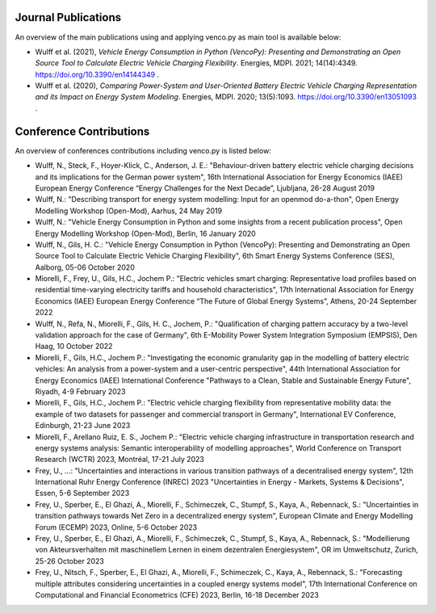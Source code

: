 ..  VencoPy publications file created on June 15, 2021
    by Fabia Miorelli
    Licensed under CC BY 4.0: https://creativecommons.org/licenses/by/4.0/deed.en

.. _publications:

Journal Publications
===================================


An overview of the main publications using and applying venco.py as main tool is available below:


- Wulff et al. (2021), *Vehicle Energy Consumption in Python (VencoPy): Presenting and Demonstrating an Open Source Tool to Calculate Electric Vehicle
  Charging Flexibility*. Energies, MDPI. 2021; 14(14):4349. https://doi.org/10.3390/en14144349 .
- Wulff et al. (2020), *Comparing Power-System and User-Oriented Battery Electric Vehicle Charging Representation and its Impact on Energy System
  Modeling*. Energies, MDPI. 2020; 13(5):1093. https://doi.org/10.3390/en13051093 .


Conference Contributions
===================================


An overview of conferences contributions including venco.py is listed below:

- Wulff, N., Steck, F., Hoyer-Klick, C., Anderson, J. E.: "Behaviour-driven battery electric vehicle charging decisions and its implications for the
  German power system", 16th International Association for Energy Economics (IAEE) European Energy Conference “Energy Challenges for the Next Decade”,
  Ljubljana, 26-28 August 2019
- Wulff, N.: "Describing transport for energy system modelling: Input for an openmod do-a-thon", Open Energy Modelling Workshop (Open-Mod), Aarhus, 24
  May 2019
- Wulff, N.: "Vehicle Energy Consumption in Python and some insights from a recent publication process", Open Energy Modelling Workshop (Open-Mod),
  Berlin, 16 January 2020
- Wulff, N., Gils, H. C.: "Vehicle Energy Consumption in Python (VencoPy): Presenting and Demonstrating an Open Source Tool to Calculate Electric
  Vehicle Charging Flexibility", 6th Smart Energy Systems Conference (SES), Aalborg, 05-06 October 2020
- Miorelli, F., Frey, U., Gils, H.C., Jochem P.: "Electric vehicles smart charging: Representative load profiles based on residential time-varying
  electricity tariffs and household characteristics", 17th International Association for Energy Economics (IAEE) European Energy Conference “The
  Future of Global Energy Systems”, Athens, 20-24 September 2022
- Wulff, N., Refa, N., Miorelli, F., Gils, H. C., Jochem, P.: "Qualification of charging pattern accuracy by a two-level validation approach for the
  case of Germany", 6th E-Mobility Power System Integration Symposium (EMPSIS), Den Haag, 10 October 2022
- Miorelli, F., Gils, H.C., Jochem P.: "Investigating the economic granularity gap in the modelling of battery electric vehicles: An analysis from a
  power-system and a user-centric perspective", 44th International Association for Energy Economics (IAEE) International Conference "Pathways to a
  Clean, Stable and Sustainable Energy Future", Riyadh, 4-9 February 2023
- Miorelli, F., Gils, H.C., Jochem P.: "Electric vehicle charging flexibility from representative mobility data: the example of two datasets for
  passenger and commercial transport in Germany", International EV Conference, Edinburgh, 21-23 June 2023
- Miorelli, F., Arellano Ruiz, E. S., Jochem P.: "Electric vehicle charging infrastructure in transportation research and energy systems analysis:
  Semantic interoperability of modelling approaches", World Conference on Transport Research (WCTR) 2023, Montréal, 17-21 July 2023
- Frey, U., ...: "Uncertainties and interactions in various transition pathways of a decentralised energy system", 12th International Ruhr Energy
  Conference (INREC) 2023 "Uncertainties in Energy - Markets, Systems & Decisions", Essen, 5-6 September 2023
- Frey, U., Sperber, E., El Ghazi, A., Miorelli, F., Schimeczek, C., Stumpf, S., Kaya, A., Rebennack, S.: "Uncertainties in transition pathways
  towards Net Zero in a decentralized energy system", European Climate and Energy Modelling Forum (ECEMP) 2023, Online, 5-6 October 2023
- Frey, U., Sperber, E., El Ghazi, A., Miorelli, F., Schimeczek, C., Stumpf, S., Kaya, A., Rebennack, S.: "Modellierung von Akteursverhalten mit
  maschinellem Lernen in einem dezentralen Energiesystem", OR im Umweltschutz, Zurich, 25-26 October 2023
- Frey, U., Nitsch, F., Sperber, E., El Ghazi, A., Miorelli, F., Schimeczek, C., Kaya, A., Rebennack, S.: "Forecasting multiple attributes considering
  uncertainties in a coupled energy systems model", 17th International Conference on Computational and Financial Econometrics (CFE) 2023, Berlin,
  16-18 December 2023

